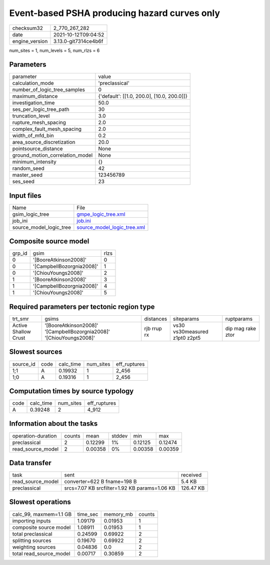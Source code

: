 Event-based PSHA producing hazard curves only
=============================================

+----------------+----------------------+
| checksum32     | 2_770_267_282        |
+----------------+----------------------+
| date           | 2021-10-12T09:04:52  |
+----------------+----------------------+
| engine_version | 3.13.0-git7314ce4b6f |
+----------------+----------------------+

num_sites = 1, num_levels = 5, num_rlzs = 6

Parameters
----------
+---------------------------------+--------------------------------------------+
| parameter                       | value                                      |
+---------------------------------+--------------------------------------------+
| calculation_mode                | 'preclassical'                             |
+---------------------------------+--------------------------------------------+
| number_of_logic_tree_samples    | 0                                          |
+---------------------------------+--------------------------------------------+
| maximum_distance                | {'default': [[1.0, 200.0], [10.0, 200.0]]} |
+---------------------------------+--------------------------------------------+
| investigation_time              | 50.0                                       |
+---------------------------------+--------------------------------------------+
| ses_per_logic_tree_path         | 30                                         |
+---------------------------------+--------------------------------------------+
| truncation_level                | 3.0                                        |
+---------------------------------+--------------------------------------------+
| rupture_mesh_spacing            | 2.0                                        |
+---------------------------------+--------------------------------------------+
| complex_fault_mesh_spacing      | 2.0                                        |
+---------------------------------+--------------------------------------------+
| width_of_mfd_bin                | 0.2                                        |
+---------------------------------+--------------------------------------------+
| area_source_discretization      | 20.0                                       |
+---------------------------------+--------------------------------------------+
| pointsource_distance            | None                                       |
+---------------------------------+--------------------------------------------+
| ground_motion_correlation_model | None                                       |
+---------------------------------+--------------------------------------------+
| minimum_intensity               | {}                                         |
+---------------------------------+--------------------------------------------+
| random_seed                     | 42                                         |
+---------------------------------+--------------------------------------------+
| master_seed                     | 123456789                                  |
+---------------------------------+--------------------------------------------+
| ses_seed                        | 23                                         |
+---------------------------------+--------------------------------------------+

Input files
-----------
+-------------------------+--------------------------------------------------------------+
| Name                    | File                                                         |
+-------------------------+--------------------------------------------------------------+
| gsim_logic_tree         | `gmpe_logic_tree.xml <gmpe_logic_tree.xml>`_                 |
+-------------------------+--------------------------------------------------------------+
| job_ini                 | `job.ini <job.ini>`_                                         |
+-------------------------+--------------------------------------------------------------+
| source_model_logic_tree | `source_model_logic_tree.xml <source_model_logic_tree.xml>`_ |
+-------------------------+--------------------------------------------------------------+

Composite source model
----------------------
+--------+---------------------------+------+
| grp_id | gsim                      | rlzs |
+--------+---------------------------+------+
| 0      | '[BooreAtkinson2008]'     | 0    |
+--------+---------------------------+------+
| 0      | '[CampbellBozorgnia2008]' | 1    |
+--------+---------------------------+------+
| 0      | '[ChiouYoungs2008]'       | 2    |
+--------+---------------------------+------+
| 1      | '[BooreAtkinson2008]'     | 3    |
+--------+---------------------------+------+
| 1      | '[CampbellBozorgnia2008]' | 4    |
+--------+---------------------------+------+
| 1      | '[ChiouYoungs2008]'       | 5    |
+--------+---------------------------+------+

Required parameters per tectonic region type
--------------------------------------------
+----------------------+---------------------------------------------------------------------+-------------+-------------------------------+-------------------+
| trt_smr              | gsims                                                               | distances   | siteparams                    | ruptparams        |
+----------------------+---------------------------------------------------------------------+-------------+-------------------------------+-------------------+
| Active Shallow Crust | '[BooreAtkinson2008]' '[CampbellBozorgnia2008]' '[ChiouYoungs2008]' | rjb rrup rx | vs30 vs30measured z1pt0 z2pt5 | dip mag rake ztor |
+----------------------+---------------------------------------------------------------------+-------------+-------------------------------+-------------------+

Slowest sources
---------------
+-----------+------+-----------+-----------+--------------+
| source_id | code | calc_time | num_sites | eff_ruptures |
+-----------+------+-----------+-----------+--------------+
| 1;1       | A    | 0.19932   | 1         | 2_456        |
+-----------+------+-----------+-----------+--------------+
| 1;0       | A    | 0.19316   | 1         | 2_456        |
+-----------+------+-----------+-----------+--------------+

Computation times by source typology
------------------------------------
+------+-----------+-----------+--------------+
| code | calc_time | num_sites | eff_ruptures |
+------+-----------+-----------+--------------+
| A    | 0.39248   | 2         | 4_912        |
+------+-----------+-----------+--------------+

Information about the tasks
---------------------------
+--------------------+--------+---------+--------+---------+---------+
| operation-duration | counts | mean    | stddev | min     | max     |
+--------------------+--------+---------+--------+---------+---------+
| preclassical       | 2      | 0.12299 | 1%     | 0.12125 | 0.12474 |
+--------------------+--------+---------+--------+---------+---------+
| read_source_model  | 2      | 0.00358 | 0%     | 0.00358 | 0.00359 |
+--------------------+--------+---------+--------+---------+---------+

Data transfer
-------------
+-------------------+-----------------------------------------------+-----------+
| task              | sent                                          | received  |
+-------------------+-----------------------------------------------+-----------+
| read_source_model | converter=622 B fname=198 B                   | 5.4 KB    |
+-------------------+-----------------------------------------------+-----------+
| preclassical      | srcs=7.07 KB srcfilter=1.92 KB params=1.06 KB | 126.47 KB |
+-------------------+-----------------------------------------------+-----------+

Slowest operations
------------------
+-------------------------+----------+-----------+--------+
| calc_99, maxmem=1.1 GB  | time_sec | memory_mb | counts |
+-------------------------+----------+-----------+--------+
| importing inputs        | 1.09179  | 0.01953   | 1      |
+-------------------------+----------+-----------+--------+
| composite source model  | 1.08911  | 0.01953   | 1      |
+-------------------------+----------+-----------+--------+
| total preclassical      | 0.24599  | 0.69922   | 2      |
+-------------------------+----------+-----------+--------+
| splitting sources       | 0.19670  | 0.69922   | 2      |
+-------------------------+----------+-----------+--------+
| weighting sources       | 0.04836  | 0.0       | 2      |
+-------------------------+----------+-----------+--------+
| total read_source_model | 0.00717  | 0.30859   | 2      |
+-------------------------+----------+-----------+--------+